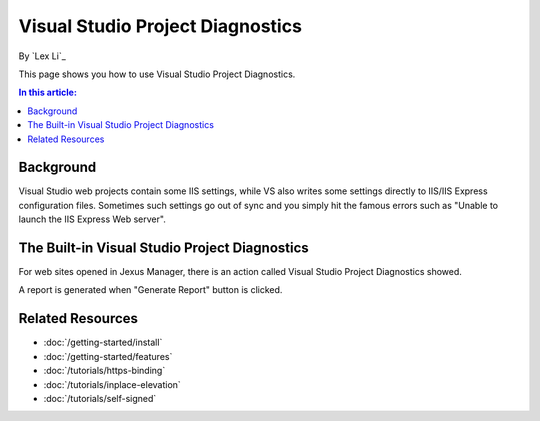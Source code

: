 Visual Studio Project Diagnostics
=================================

By `Lex Li`_

This page shows you how to use Visual Studio Project Diagnostics.

.. contents:: In this article:
  :local:
  :depth: 1

Background
----------
Visual Studio web projects contain some IIS settings, while VS also writes some settings directly to IIS/IIS Express configuration files. Sometimes such 
settings go out of sync and you simply hit the famous errors such as "Unable to launch the IIS Express Web server".

The Built-in Visual Studio Project Diagnostics
----------------------------------------------
For web sites opened in Jexus Manager, there is an action called Visual Studio Project Diagnostics showed.

.. image:: _static/vs_diag.png

A report is generated when "Generate Report" button is clicked.

.. image:: _static/vs_report.png

Related Resources
-----------------

- :doc:`/getting-started/install`
- :doc:`/getting-started/features`
- :doc:`/tutorials/https-binding`
- :doc:`/tutorials/inplace-elevation`
- :doc:`/tutorials/self-signed`
